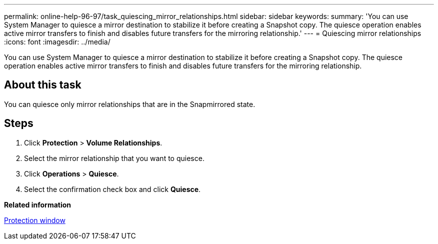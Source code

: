 ---
permalink: online-help-96-97/task_quiescing_mirror_relationships.html
sidebar: sidebar
keywords: 
summary: 'You can use System Manager to quiesce a mirror destination to stabilize it before creating a Snapshot copy. The quiesce operation enables active mirror transfers to finish and disables future transfers for the mirroring relationship.'
---
= Quiescing mirror relationships
:icons: font
:imagesdir: ../media/

[.lead]
You can use System Manager to quiesce a mirror destination to stabilize it before creating a Snapshot copy. The quiesce operation enables active mirror transfers to finish and disables future transfers for the mirroring relationship.

== About this task

You can quiesce only mirror relationships that are in the Snapmirrored state.

== Steps

. Click *Protection* > *Volume Relationships*.
. Select the mirror relationship that you want to quiesce.
. Click *Operations* > *Quiesce*.
. Select the confirmation check box and click *Quiesce*.

*Related information*

xref:reference_protection_window.adoc[Protection window]
